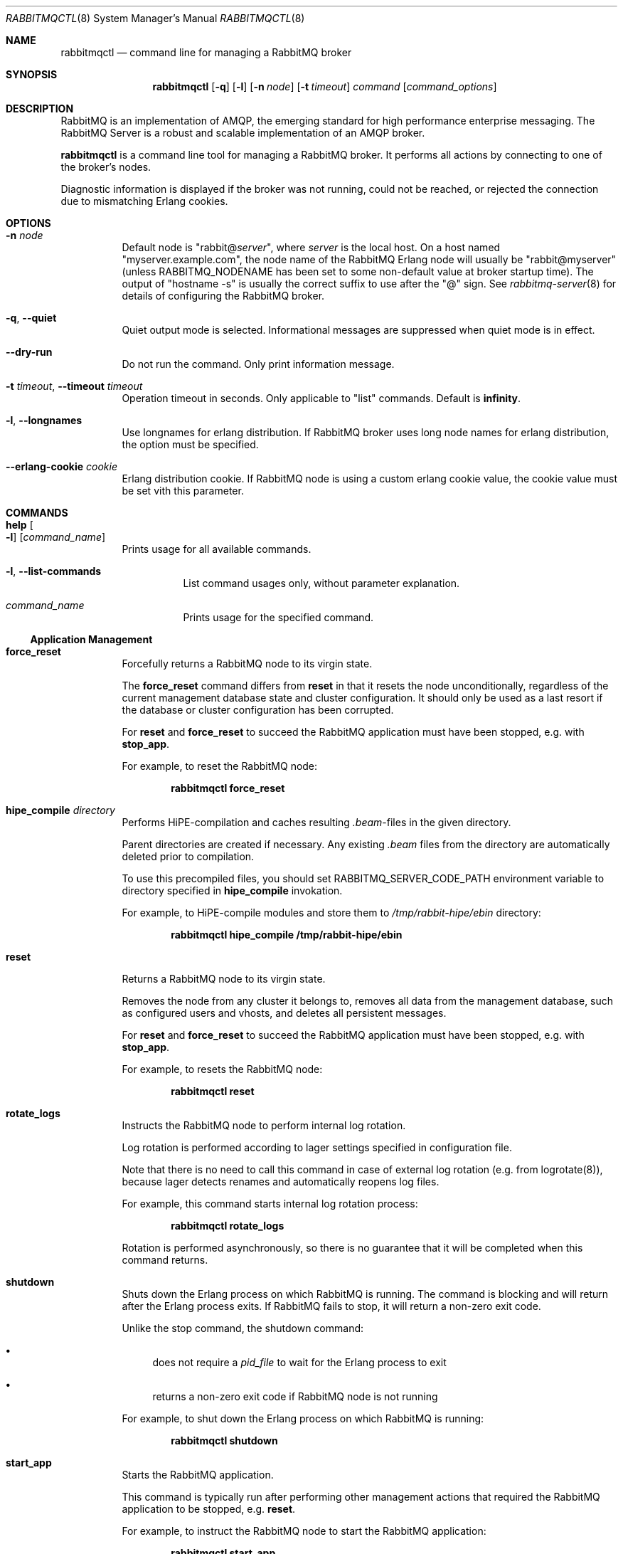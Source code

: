 .\" vim:ft=nroff:
.\" The contents of this file are subject to the Mozilla Public License
.\" Version 1.1 (the "License"); you may not use this file except in
.\" compliance with the License. You may obtain a copy of the License
.\" at http://www.mozilla.org/MPL/
.\"
.\" Software distributed under the License is distributed on an "AS IS"
.\" basis, WITHOUT WARRANTY OF ANY KIND, either express or implied. See
.\" the License for the specific language governing rights and
.\" limitations under the License.
.\"
.\" The Original Code is RabbitMQ.
.\"
.\" The Initial Developer of the Original Code is Pivotal Software, Inc.
.\" Copyright (c) 2007-2017 Pivotal Software, Inc.  All rights reserved.
.\"
.Dd April 25, 2017
.Dt RABBITMQCTL 8
.Os "RabbitMQ Server"
.Sh NAME
.Nm rabbitmqctl
.Nd command line for managing a RabbitMQ broker
.\" ------------------------------------------------------------------
.Sh SYNOPSIS
.\" ------------------------------------------------------------------
.Nm
.Op Fl q
.Op Fl l
.Op Fl n Ar node
.Op Fl t Ar timeout
.Ar command
.Op Ar command_options
.\" ------------------------------------------------------------------
.Sh DESCRIPTION
.\" ------------------------------------------------------------------
RabbitMQ is an implementation of AMQP, the emerging standard for high
performance enterprise messaging.
The RabbitMQ Server is a robust and scalable implementation of an AMQP
broker.
.Pp
.Nm
is a command line tool for managing a RabbitMQ broker.
It performs all actions by connecting to one of the broker's nodes.
.Pp
Diagnostic information is displayed if the broker was not running, could
not be reached, or rejected the connection due to mismatching Erlang
cookies.
.\" ------------------------------------------------------------------
.Sh OPTIONS
.\" ------------------------------------------------------------------
.Bl -tag -width Ds
.It Fl n Ar node
Default node is
.Qq Pf rabbit@ Ar server ,
where
.Ar server
is the local host.
On a host named
.Qq myserver.example.com ,
the node name of the RabbitMQ Erlang node will usually be
.Qq rabbit@myserver
(unless
.Ev RABBITMQ_NODENAME
has been set to some non-default value at broker startup time).
The output of
.Qq hostname -s
is usually the correct suffix to use after the
.Qq @
sign.
See
.Xr rabbitmq-server 8
for details of configuring the RabbitMQ broker.
.It Fl q , -quiet
Quiet output mode is selected.
Informational messages are suppressed when quiet mode is in effect.
.It Fl -dry-run
Do not run the command.
Only print information message.
.It Fl t Ar timeout , Fl -timeout Ar timeout
Operation timeout in seconds.
Only applicable to
.Qq list
commands.
Default is
.Cm infinity .
.It Fl l , Fl -longnames
Use longnames for erlang distribution.
If RabbitMQ broker uses long node names for erlang distribution, the
option must be specified.
.It Fl -erlang-cookie Ar cookie
Erlang distribution cookie.
If RabbitMQ node is using a custom erlang cookie value, the cookie value
must be set vith this parameter.
.El
.\" ------------------------------------------------------------------
.Sh COMMANDS
.\" ------------------------------------------------------------------
.Bl -tag -width Ds
.It Cm help Oo Fl l Oc Op Ar command_name
Prints usage for all available commands.
.Bl -tag -width Ds
.It Fl l , Fl -list-commands
List command usages only, without parameter explanation.
.It Ar command_name
Prints usage for the specified command.
.El
.El
.Ss Application Management
.Bl -tag -width Ds
.\" ------------------------------------
.It Cm force_reset
Forcefully returns a RabbitMQ node to its virgin state.
.Pp
The
.Cm force_reset
command differs from
.Cm reset
in that it resets the node unconditionally, regardless of the current
management database state and cluster configuration.
It should only be used as a last resort if the database or cluster
configuration has been corrupted.
.Pp
For
.Cm reset
and
.Cm force_reset
to succeed the RabbitMQ application must have been stopped, e.g. with
.Cm stop_app .
.Pp
For example, to reset the RabbitMQ node:
.sp
.Dl rabbitmqctl force_reset
.\" ------------------------------------
.It Cm hipe_compile Ar directory
Performs HiPE-compilation and caches resulting
.Pa .beam Ns -files in the given directory.
.Pp
Parent directories are created if necessary.
Any existing
.Pa .beam
files from the directory are automatically deleted prior to compilation.
.Pp
To use this precompiled files, you should set
.Ev RABBITMQ_SERVER_CODE_PATH
environment variable to directory specified in
.Cm hipe_compile
invokation.
.Pp
For example, to HiPE-compile modules and store them to
.Pa /tmp/rabbit-hipe/ebin
directory:
.sp
.Dl rabbitmqctl hipe_compile /tmp/rabbit-hipe/ebin
.\" ------------------------------------
.It Cm reset
Returns a RabbitMQ node to its virgin state.
.Pp
Removes the node from any cluster it belongs to, removes all data from
the management database, such as configured users and vhosts, and
deletes all persistent messages.
.Pp
For
.Cm reset
and
.Cm force_reset
to succeed the RabbitMQ application must have been stopped, e.g. with
.Cm stop_app .
.Pp
For example, to resets the RabbitMQ node:
.sp
.Dl rabbitmqctl reset
.\" ------------------------------------
.It Cm rotate_logs
Instructs the RabbitMQ node to perform internal log rotation.
.Pp
Log rotation is performed according to lager settings specified in
configuration file.
.Pp
Note that there is no need to call this command in case of external log
rotation (e.g. from logrotate(8)), because lager detects renames and
automatically reopens log files.
.Pp
For example, this command starts internal log rotation
process:
.sp
.Dl rabbitmqctl rotate_logs
.Pp
Rotation is performed asynchronously, so there is no guarantee that it
will be completed when this command returns.
.\" ------------------------------------
.It Cm shutdown
Shuts down the Erlang process on which RabbitMQ is running.
The command is blocking and will return after the Erlang process exits.
If RabbitMQ fails to stop, it will return a non-zero exit code.
.Pp
Unlike the stop command, the shutdown command:
.Bl -bullet
.It
does not require a
.Ar pid_file
to wait for the Erlang process to exit
.It
returns a non-zero exit code if RabbitMQ node is not running
.El
.Pp
For example, to shut down the Erlang process on which RabbitMQ is
running:
.sp
.Dl rabbitmqctl shutdown
.\" ------------------------------------
.It Cm start_app
Starts the RabbitMQ application.
.Pp
This command is typically run after performing other management actions
that required the RabbitMQ application to be stopped, e.g.\&
.Cm reset .
.Pp
For example, to instruct the RabbitMQ node to start the RabbitMQ
application:
.sp
.Dl rabbitmqctl start_app
.\" ------------------------------------
.It Cm stop Op Ar pid_file
Stops the Erlang node on which RabbitMQ is running.
To restart the node follow the instructions for
.Qq Running the Server
in the
.Lk http://www.rabbitmq.com/download.html installation guide .
.Pp
If a
.Ar pid_file
is specified, also waits for the process specified there to terminate.
See the description of the
.Cm wait
command for details on this file.
.Pp
For example, to instruct the RabbitMQ node to terminate:
.sp
.Dl rabbitmqctl stop
.\" ------------------------------------
.It Cm stop_app
Stops the RabbitMQ application, leaving the Erlang node running.
.Pp
This command is typically run prior to performing other management
actions that require the RabbitMQ application to be stopped, e.g.\&
.Cm reset .
.Pp
For example, to instruct the RabbitMQ node to stop the RabbitMQ
application:
.sp
.Dl rabbitmqctl stop_app
.\" ------------------------------------
.It Cm wait Ar pid_file , Cm wait Fl -pid Ar pid
Waits for the RabbitMQ application to start.
.Pp
This command will wait for the RabbitMQ application to start at the
node.
It will wait for the pid file to be created if
.Ar pidfile
is specified, then for a process with a pid specified in the pid file or
the
.Fl -pid
argument, and then for the RabbitMQ application to start in that process.
It will fail if the process terminates without starting the RabbitMQ
application.
.Pp
If the specified pidfile is not created or erlang node is not started within
.Fl -timeout
the command will fail.
Default timeout is 10 seconds.
.Pp
A suitable pid file is created by the
.Xr rabbitmq-server 8
script.
By default this is located in the Mnesia directory.
Modify the
.Ev RABBITMQ_PID_FILE
environment variable to change the location.
.Pp
For example, this command will return when the RabbitMQ node has started
up:
.sp
.Dl rabbitmqctl wait /var/run/rabbitmq/pid
.\" ------------------------------------
.El
.Ss Cluster Management
.Bl -tag -width Ds
.\" ------------------------------------
.It Cm join_cluster Ar clusternode Op Fl -ram
.Bl -tag -width Ds
.It Ar clusternode
Node to cluster with.
.It Fl -ram
If provided, the node will join the cluster as a RAM node.
.El
.Pp
Instructs the node to become a member of the cluster that the specified
node is in.
Before clustering, the node is reset, so be careful when using this
command.
For this command to succeed the RabbitMQ application must have been
stopped, e.g. with
.Cm stop_app .
.Pp
Cluster nodes can be of two types: disc or RAM.
Disc nodes replicate data in RAM and on disc, thus providing redundancy
in the event of node failure and recovery from global events such as
power failure across all nodes.
RAM nodes replicate data in RAM only (with the exception of queue
contents, which can reside on disc if the queue is persistent or too big
to fit in memory) and are mainly used for scalability.
RAM nodes are more performant only when managing resources (e.g.\&
adding/removing queues, exchanges, or bindings).
A cluster must always have at least one disc node, and usually should
have more than one.
.Pp
The node will be a disc node by default.
If you wish to create a RAM node, provide the
.Fl -ram
flag.
.Pp
After executing the
.Cm join_cluster
command, whenever the RabbitMQ application is started on the current
node it will attempt to connect to the nodes that were in the cluster
when the node went down.
.Pp
To leave a cluster,
.Cm reset
the node.
You can also remove nodes remotely with the
.Cm forget_cluster_node
command.
.Pp
For more details see the
.Lk http://www.rabbitmq.com/clustering.html Clustering guide .
.Pp
For example, this command instructs the RabbitMQ node to join the cluster that
.Qq hare@elena
is part of, as a ram node:
.sp
.Dl rabbitmqctl join_cluster hare@elena --ram
.\" ------------------------------------
.It Cm cluster_status
Displays all the nodes in the cluster grouped by node type, together
with the currently running nodes.
.Pp
For example, this command displays the nodes in the cluster:
.sp
.Dl rabbitmqctl cluster_status
.\" ------------------------------------
.It Cm change_cluster_node_type Ar type
Changes the type of the cluster node.
.Pp
The
.Ar type
must be one of the following:
.Bl -bullet -compact
.It
.Cm disc
.It
.Cm ram
.El
.Pp
The node must be stopped for this operation to succeed, and when turning
a node into a RAM node the node must not be the only disc node in the
cluster.
.Pp
For example, this command will turn a RAM node into a disc node:
.sp
.Dl rabbitmqctl change_cluster_node_type disc
.\" ------------------------------------
.It Cm forget_cluster_node Op Fl -offline
.Bl -tag -width Ds
.It Fl -offline
Enables node removal from an offline node.
This is only useful in the situation where all the nodes are offline and
the last node to go down cannot be brought online, thus preventing the
whole cluster from starting.
It should not be used in any other circumstances since it can lead to
inconsistencies.
.El
.Pp
Removes a cluster node remotely.
The node that is being removed must be offline, while the node we are
removing from must be online, except when using the
.Fl -offline
flag.
.Pp
When using the
.Fl -offline
flag ,
.Nm
will not attempt to connect to a node as normal; instead it will
temporarily become the node in order to make the change.
This is useful if the node cannot be started normally.
In this case the node will become the canonical source for cluster
metadata (e.g. which queues exist), even if it was not before.
Therefore you should use this command on the latest node to shut down if
at all possible.
.Pp
For example, this command will remove the node
.Qq rabbit@stringer
from the node
.Qq hare@mcnulty :
.sp
.Dl rabbitmqctl -n hare@mcnulty forget_cluster_node rabbit@stringer
.\" ------------------------------------
.It Cm rename_cluster_node Ar oldnode1 Ar newnode1 Op Ar oldnode2 Ar newnode2 ...
Supports renaming of cluster nodes in the local database.
.Pp
This subcommand causes
.Nm
to temporarily become the node in order to make the change.
The local cluster node must therefore be completely stopped; other nodes
can be online or offline.
.Pp
This subcommand takes an even number of arguments, in pairs representing
the old and new names for nodes.
You must specify the old and new names for this node and for any other
nodes that are stopped and being renamed at the same time.
.Pp
It is possible to stop all nodes and rename them all simultaneously (in
which case old and new names for all nodes must be given to every node)
or stop and rename nodes one at a time (in which case each node only
needs to be told how its own name is changing).
.Pp
For example, this command will rename the node
.Qq rabbit@misshelpful
to the node
.Qq rabbit@cordelia
.sp
.Dl rabbitmqctl rename_cluster_node rabbit@misshelpful rabbit@cordelia
.\" ------------------------------------
.It Cm update_cluster_nodes Ar clusternode
.Bl -tag -width Ds
.It Ar clusternode
The node to consult for up-to-date information.
.El
.Pp
Instructs an already clustered node to contact
.Ar clusternode
to cluster when waking up.
This is different from
.Cm join_cluster
since it does not join any cluster - it checks that the node is already
in a cluster with
.Ar clusternode .
.Pp
The need for this command is motivated by the fact that clusters can
change while a node is offline.
Consider the situation in which node
.Va A
and
.Va B
are clustered.
.Va A
goes down,
.Va C
clusters with
.Va B ,
and then
.Va B
leaves the cluster.
When
.Va A
wakes up, it'll try to contact
.Va B ,
but this will fail since
.Va B
is not in the cluster anymore.
The following command will solve this situation:
.sp
.Dl update_cluster_nodes -n Va A Va C
.\" ------------------------------------
.It Cm force_boot
Ensures that the node will start next time, even if it was not the last
to shut down.
.Pp
Normally when you shut down a RabbitMQ cluster altogether, the first
node you restart should be the last one to go down, since it may have
seen things happen that other nodes did not.
But sometimes that's not possible: for instance if the entire cluster
loses power then all nodes may think they were not the last to shut
down.
.Pp
In such a case you can invoke
.Cm force_boot
while the node is down.
This will tell the node to unconditionally start next time you ask it
to.
If any changes happened to the cluster after this node shut down, they
will be lost.
.Pp
If the last node to go down is permanently lost then you should use
.Cm forget_cluster_node Fl -offline
in preference to this command, as it will ensure that mirrored queues
which were mastered on the lost node get promoted.
.Pp
For example, this will force the node not to wait for other nodes next
time it is started:
.sp
.Dl rabbitmqctl force_boot
.\" ------------------------------------
.It Cm sync_queue Oo Fl p Ar vhost Oc Ar queue
.Bl -tag -width Ds
.It Ar queue
The name of the queue to synchronise.
.El
.Pp
Instructs a mirrored queue with unsynchronised slaves to synchronise
itself.
The queue will block while synchronisation takes place (all publishers
to and consumers from the queue will block).
The queue must be mirrored for this command to succeed.
.Pp
Note that unsynchronised queues from which messages are being drained
will become synchronised eventually.
This command is primarily useful for queues which are not being drained.
.\" ------------------------------------
.It Cm cancel_sync_queue Oo Fl p Ar vhost Oc Ar queue
.Bl -tag -width Ds
.It Ar queue
The name of the queue to cancel synchronisation for.
.El
.Pp
Instructs a synchronising mirrored queue to stop synchronising itself.
.\" ------------------------------------
.It Cm purge_queue Oo Fl p Ar vhost Oc Ar queue
.Bl -tag -width Ds
.It Ar queue
The name of the queue to purge.
.El
.Pp
Purges a queue (removes all messages in it).
.\" ------------------------------------
.It Cm set_cluster_name Ar name
Sets the cluster name to
.Ar name .
The cluster name is announced to clients on connection, and used by the
federation and shovel plugins to record where a message has been.
The cluster name is by default derived from the hostname of the first
node in the cluster, but can be changed.
.Pp
For example, this sets the cluster name to
.Qq london :
.sp
.Dl rabbitmqctl set_cluster_name london
.El
.Ss User Management
Note that
.Nm
manages the RabbitMQ internal user database.
Users from any alternative authentication backend will not be visible to
.Nm .
.Bl -tag -width Ds
.\" ------------------------------------
.It Cm add_user Ar username Ar password
.Bl -tag -width Ds
.It Ar username
The name of the user to create.
.It Ar password
The password the created user will use to log in to the broker.
.El
.Pp
For example, this command instructs the RabbitMQ broker to create a (non-administrative) user named
.Qq tonyg
with (initial) password
.Qq changeit :
.sp
.Dl rabbitmqctl add_user tonyg changeit
.\" ------------------------------------
.It Cm delete_user Ar username
.Bl -tag -width Ds
.It Ar username
The name of the user to delete.
.El
.Pp
For example, this command instructs the RabbitMQ broker to delete the user named
.Qq tonyg :
.sp
.Dl rabbitmqctl delete_user tonyg
.\" ------------------------------------
.It Cm change_password Ar username Ar newpassword
.Bl -tag -width Ds
.It Ar username
The name of the user whose password is to be changed.
.It Ar newpassword
The new password for the user.
.El
.Pp
For example, this command instructs the RabbitMQ broker to change the
password for the user named
.Qq tonyg
to
.Qq newpass :
.sp
.Dl rabbitmqctl change_password tonyg newpass
.\" ------------------------------------
.It Cm clear_password Ar username
.Bl -tag -width Ds
.It Ar username
The name of the user whose password is to be cleared.
.El
.Pp
For example, this command instructs the RabbitMQ broker to clear the
password for the user named
.Qq tonyg :
.sp
.Dl rabbitmqctl clear_password tonyg
.Pp
This user now cannot log in with a password (but may be able to through
e.g. SASL EXTERNAL if configured).
.\" ------------------------------------
.It Cm authenticate_user Ar username Ar password
.Bl -tag -width Ds
.It Ar username
The name of the user.
.It Ar password
The password of the user.
.El
.Pp
For example, this command instructs the RabbitMQ broker to authenticate the user named
.Qq tonyg
with password
.Qq verifyit :
.sp
.Dl rabbitmqctl authenticate_user tonyg verifyit
.\" ------------------------------------
.It Cm set_user_tags Ar username Op Ar tag ...
.Bl -tag -width Ds
.It Ar username
The name of the user whose tags are to be set.
.It Ar tag
Zero, one or more tags to set.
Any existing tags will be removed.
.El
.Pp
For example, this command instructs the RabbitMQ broker to ensure the user named
.Qq tonyg
is an administrator:
.sp
.Dl rabbitmqctl set_user_tags tonyg administrator
.Pp
This has no effect when the user logs in via AMQP, but can be used to
permit the user to manage users, virtual hosts and permissions when
the user logs in via some other means (for example with the management
plugin).
.Pp
This command instructs the RabbitMQ broker to remove any tags from the user named
.Qq tonyg :
.sp
.Dl rabbitmqctl set_user_tags tonyg
.\" ------------------------------------
.It Cm list_users
Lists users.
Each result row will contain the user name followed by a list of the
tags set for that user.
.Pp
For example, this command instructs the RabbitMQ broker to list all users:
.sp
.Dl rabbitmqctl list_users
.El
.Ss Access Control
Note that
.Nm
manages the RabbitMQ internal user database.
Permissions for users from any alternative authorisation backend will
not be visible to
.Nm .
.Bl -tag -width Ds
.\" ------------------------------------
.It Cm add_vhost Ar vhost
.Bl -tag -width Ds
.It Ar vhost
The name of the virtual host entry to create.
.El
.Pp
Creates a virtual host.
.Pp
For example, this command instructs the RabbitMQ broker to create a new
virtual host called
.Qq test :
.Pp
.Dl rabbitmqctl add_vhost test
.\" ------------------------------------
.It Cm delete_vhost Ar vhost
.Bl -tag -width Ds
.It Ar vhost
The name of the virtual host entry to delete.
.El
.Pp
Deletes a virtual host.
.Pp
Deleting a virtual host deletes all its exchanges, queues, bindings,
user permissions, parameters and policies.
.Pp
For example, this command instructs the RabbitMQ broker to delete the
virtual host called
.Qq test :
.sp
.Dl rabbitmqctl delete_vhost test
.\" ------------------------------------
.It Cm list_vhosts Op Ar vhostinfoitem ...
Lists virtual hosts.
.Pp
The
.Ar vhostinfoitem
parameter is used to indicate which virtual host information items to
include in the results.
The column order in the results will match the order of the parameters.
.Ar vhostinfoitem
can take any value from the list that follows:
.Bl -tag -width Ds
.It Cm name
The name of the virtual host with non-ASCII characters escaped as in C.
.It Cm tracing
Whether tracing is enabled for this virtual host.
.El
.Pp
If no
.Ar vhostinfoitem
are specified then the vhost name is displayed.
.Pp
For example, this command instructs the RabbitMQ broker to list all
virtual hosts:
.sp
.Dl rabbitmqctl list_vhosts name tracing
.\" ------------------------------------
.It Cm set_permissions Oo Fl p Ar vhost Oc Ar user Ar conf Ar write Ar read
.Bl -tag -width Ds
.It Ar vhost
The name of the virtual host to which to grant the user access,
defaulting to
.Qq / .
.It Ar user
The name of the user to grant access to the specified virtual host.
.It Ar conf
A regular expression matching resource names for which the user is
granted configure permissions.
.It Ar write
A regular expression matching resource names for which the user is
granted write permissions.
.It Ar read
A regular expression matching resource names for which the user is
granted read permissions.
.El
.Pp
Sets user permissions.
.Pp
For example, this command instructs the RabbitMQ broker to grant the
user named
.Qq tonyg
access to the virtual host called
.Qq /myvhost ,
with configure permissions on all resources whose names starts with
.Qq tonyg- ,
and write and read permissions on all resources:
.sp
.Dl rabbitmqctl set_permissions -p /myvhost tonyg Qo ^tonyg-.* Qc Qo .* Qc Qq .*
.\" ------------------------------------
.It Cm clear_permissions Oo Fl p Ar vhost Oc Ar username
.Bl -tag -width Ds
.It Ar vhost
The name of the virtual host to which to deny the user access,
defaulting to
.Qq / .
.It Ar username
The name of the user to deny access to the specified virtual host.
.El
.Pp
Sets user permissions.
.Pp
For example, this command instructs the RabbitMQ broker to deny the user
named
.Qq tonyg
access to the virtual host called
.Qq /myvhost :
.sp
.Dl rabbitmqctl clear_permissions -p /myvhost tonyg
.\" ------------------------------------
.It Cm list_permissions Op Fl p Ar vhost
.Bl -tag -width Ds
.It Ar vhost
The name of the virtual host for which to list the users that have been
granted access to it, and their permissions.
Defaults to
.Qq / .
.El
.Pp
Lists permissions in a virtual host.
.Pp
For example, this command instructs the RabbitMQ broker to list all the
users which have been granted access to the virtual host called
.Qq /myvhost ,
and the permissions they have for operations on resources in that
virtual host.
Note that an empty string means no permissions granted:
.sp
.Dl rabbitmqctl list_permissions -p /myvhost
.\" ------------------------------------
.It Cm list_user_permissions Ar username
.Bl -tag -width Ds
.It Ar username
The name of the user for which to list the permissions.
.El
.Pp
Lists user permissions.
.Pp
For example, this command instructs the RabbitMQ broker to list all the
virtual hosts to which the user named
.Qq tonyg
has been granted access, and the permissions the user has for operations
on resources in these virtual hosts:
.sp
.Dl rabbitmqctl list_user_permissions tonyg
.\" ------------------------------------
.It Cm set_topic_permissions Oo Fl p Ar vhost Oc Ar user Ar exchange Ar write Ar read
.Bl -tag -width Ds
.It Ar vhost
The name of the virtual host to which to grant the user access,
defaulting to
.Qq / .
.It Ar user
The name of the user the permissions apply to in the target virtual host.
.It Ar exchange
The name of the topic exchange the authorisation check will be applied to.
.It Ar write
A regular expression matching the routing key of the published message.
.It Ar read
A regular expression matching the routing key of the consumed message.
.El
.Pp
Sets user topic permissions.
.Pp
For example, this command instructs the RabbitMQ broker to let the
user named
.Qq tonyg
publish and consume messages going through the
.Qq amp.topic
exchange of the
.Qq /myvhost
virtual host with a routing key starting with
.Qq tonyg- :
.sp
.Dl rabbitmqctl set_topic_permissions -p /myvhost tonyg amq.topic Qo ^tonyg-.* Qc Qo ^tonyg-.* Qc
.Pp
Topic permissions support variable expansion for the following variables:
username, vhost, and client_id. Note that client_id is expanded only when using MQTT.
The previous example could be made more generic by using
.Qq ^{username}-.* :
.sp
.Dl rabbitmqctl set_topic_permissions -p /myvhost tonyg amq.topic Qo ^{username}-.* Qc Qo ^{username}-.* Qc
.\" ------------------------------------
.It Cm clear_topic_permissions Oo Fl p Ar vhost Oc Ar username Oo Ar exchange Oc
.Bl -tag -width Ds
.It Ar vhost
The name of the virtual host to which to clear the topic permissions,
defaulting to
.Qq / .
.It Ar username
The name of the user to clear topic permissions to the specified virtual host.
.It Ar exchange
The name of the topic exchange to clear topic permissions, defaulting to all the
topic exchanges the given user has topic permissions for.
.El
.Pp
Clear user topic permissions.
.Pp
For example, this command instructs the RabbitMQ broker to remove topic permissions for user
named
.Qq tonyg
for the topic exchange
.Qq amq.topic
in the virtual host called
.Qq /myvhost :
.sp
.Dl rabbitmqctl clear_topic_permissions -p /myvhost tonyg amq.topic
.\" ------------------------------------
.It Cm list_topic_permissions Op Fl p Ar vhost
.Bl -tag -width Ds
.It Ar vhost
The name of the virtual host for which to list the users topic permissions.
Defaults to
.Qq / .
.El
.Pp
Lists topic permissions in a virtual host.
.Pp
For example, this command instructs the RabbitMQ broker to list all the
users which have been granted topic permissions in the virtual host called
.Qq /myvhost:
.sp
.Dl rabbitmqctl list_topic_permissions -p /myvhost
.\" ------------------------------------
.It Cm list_user_topic_permissions Ar username
.Bl -tag -width Ds
.It Ar username
The name of the user for which to list the topic permissions.
.El
.Pp
Lists user topic permissions.
.Pp
For example, this command instructs the RabbitMQ broker to list all the
virtual hosts to which the user named
.Qq tonyg
has been granted access, and the topic permissions the user has in these virtual hosts:
.sp
.Dl rabbitmqctl list_topic_user_permissions tonyg
.El
.Ss Parameter Management
Certain features of RabbitMQ (such as the federation plugin) are
controlled by dynamic, cluster-wide
.Em parameters.
There are 2 kinds of parameters: parameters scoped to a virtual host and
global parameters.
Each vhost-scoped parameter consists of a component name, a name and a
value.
The component name and name are strings, and the value is an Erlang term.
A global parameter consists of a name and value.
The name is a string and the value is an Erlang term.
Parameters can be set, cleared and listed.
In general you should refer to the documentation for the feature in
question to see how to set parameters.
.Bl -tag -width Ds
.\" ------------------------------------
.It Cm set_parameter Oo Fl p Ar vhost Oc Ar component_name Ar name Ar value
Sets a parameter.
.Bl -tag -width Ds
.It Ar component_name
The name of the component for which the parameter is being set.
.It Ar name
The name of the parameter being set.
.It Ar value
The value for the parameter, as a JSON term.
In most shells you are very likely to need to quote this.
.El
.Pp
For example, this command sets the parameter
.Qq local_username
for the
.Qq federation
component in the default virtual host to the JSON term
.Qq guest :
.sp
.Dl rabbitmqctl set_parameter federation local_username Qq guest
.\" ------------------------------------
.It Cm clear_parameter Oo Fl p Ar vhost Oc Ar component_name Ar key
Clears a parameter.
.Bl -tag -width Ds
.It Ar component_name
The name of the component for which the parameter is being cleared.
.It Ar name
The name of the parameter being cleared.
.El
.Pp
For example, this command clears the parameter
.Qq local_username
for the
.Qq federation
component in the default virtual host:
.sp
.Dl rabbitmqctl clear_parameter federation local_username
.\" ------------------------------------
.It Cm list_parameters Op Fl p Ar vhost
Lists all parameters for a virtual host.
.Pp
For example, this command lists all parameters in the default virtual
host:
.sp
.Dl rabbitmqctl list_parameters
.\" ------------------------------------
.It Cm set_global_parameter Ar name Ar value
Sets a global runtime parameter.
This is similar to
.Cm set_parameter
but the key-value pair isn't tied to a virtual host.
.Bl -tag -width Ds
.It Ar name
The name of the global runtime parameter being set.
.It Ar value
The value for the global runtime parameter, as a JSON term.
In most shells you are very likely to need to quote this.
.El
.Pp
For example, this command sets the global runtime parameter
.Qq mqtt_default_vhosts
to the JSON term {"O=client,CN=guest":"/"}:
.sp
.Dl rabbitmqctl set_global_parameter mqtt_default_vhosts '{"O=client,CN=guest":"/"}'
.\" ------------------------------------
.It Cm clear_global_parameter Ar name
Clears a global runtime parameter.
This is similar to
.Cm clear_parameter
but the key-value pair isn't tied to a virtual host.
.Bl -tag -width Ds
.It Ar name
The name of the global runtime parameter being cleared.
.El
.Pp
For example, this command clears the global runtime parameter
.Qq mqtt_default_vhosts :
.sp
.Dl rabbitmqctl clear_global_parameter mqtt_default_vhosts
.\" ------------------------------------
.It Cm list_global_parameters
Lists all global runtime parameters.
This is similar to
.Cm list_parameters
but the global runtime parameters are not tied to any virtual host.
.Pp
For example, this command lists all global parameters:
.sp
.Dl rabbitmqctl list_global_parameters
.El
.Ss Policy Management
Policies are used to control and modify the behaviour of queues and
exchanges on a cluster-wide basis.
Policies apply within a given vhost, and consist of a name, pattern,
definition and an optional priority.
Policies can be set, cleared and listed.
.Bl -tag -width Ds
.\" ------------------------------------
.It Cm set_policy Oo Fl p Ar vhost Oc Oo Fl -priority Ar priority Oc Oo Fl -apply-to Ar apply-to Oc Ar name Ar pattern Ar definition
Sets a policy.
.Bl -tag -width Ds
.It Ar name
The name of the policy.
.It Ar pattern
The regular expression, which when matches on a given resources causes
the policy to apply.
.It Ar definition
The definition of the policy, as a JSON term.
In most shells you are very likely to need to quote this.
.It Ar priority
The priority of the policy as an integer.
Higher numbers indicate greater precedence.
The default is 0.
.It Ar apply-to
Which types of object this policy should apply to.
Possible values are:
.Bl -bullet -compact
.It
.Cm queues
.It
.Cm exchanges
.It
.Cm all
.El
The default is
.Cm all ..
.El
.Pp
For example, this command sets the policy
.Qq federate-me
in the default virtual host so that built-in exchanges are federated:
.sp
.Dl rabbitmqctl set_policy federate-me "^amq." '{"federation-upstream-set":"all"}'
.\" ------------------------------------
.It Cm clear_policy Oo Fl p Ar vhost Oc Ar name
Clears a policy.
.Bl -tag -width Ds
.It Ar name
The name of the policy being cleared.
.El
.Pp
For example, this command clears the
.Qq federate-me
policy in the default virtual host:
.sp
.Dl rabbitmqctl clear_policy federate-me
.\" ------------------------------------
.It Cm list_policies Op Fl p Ar vhost
Lists all policies for a virtual host.
.Pp
For example, this command lists all policies in the default virtual
host:
.sp
.Dl rabbitmqctl list_policies
.\" ------------------------------------
.It Cm set_operator_policy Oo Fl p Ar vhost Oc Oo Fl -priority Ar priority Oc Oo Fl -apply-to Ar apply-to Oc Ar name Ar pattern Ar definition
Sets an operator policy that overrides a subset of arguments in user
policies.
Arguments are identical to those of
.Cm set_policy .
.Pp
Supported arguments are:
.Bl -bullet -compact
.It
expires
.It
message-ttl
.It
max-length
.It
max-length-bytes
.El
.\" ------------------------------------
.It Cm clear_operator_policy Oo Fl p Ar vhost Oc Ar name
Clears an operator policy.
Arguments are identical to those of
.Cm clear_policy .
.\" ------------------------------------
.It Cm list_operator_policies Op Fl p Ar vhost
Lists operator policy overrides for a virtual host.
Arguments are identical to those of
.Cm list_policies .
.El
.Ss Virtual Host Limits
It is possible to enforce certain limits on virtual hosts.
.Bl -tag -width Ds
.\" ------------------------------------
.It Cm set_vhost_limits Oo Fl p Ar vhost Oc Ar definition
Sets virtual host limits.
.Bl -tag -width Ds
.It Ar definition
The definition of the limits, as a JSON term.
In most shells you are very likely to need to quote this.
.Pp
Recognised limits are:
.Bl -bullet -compact
.It
max-connections
.It
max-queues
.El
.Pp
Use a negative value to specify "no limit".
.El
.Pp
For example, this command limits the max number of concurrent
connections in vhost
.Qq qa_env
to 64:
.sp
.Dl rabbitmqctl set_vhost_limits -p qa_env '{"max-connections": 64}'
.Pp
This command limits the max number of queues in vhost
.Qq qa_env
to 256:
.sp
.Dl rabbitmqctl set_vhost_limits -p qa_env '{"max-queues": 256}'
.Pp
This command clears the max number of connections limit in vhost
.Qq qa_env :
.sp
.Dl rabbitmqctl set_vhost_limits -p qa_env '{"max\-connections": \-1}'
.Pp
This command disables client connections in vhost
.Qq qa_env :
.sp
.Dl rabbitmqctl set_vhost_limits -p qa_env '{"max-connections": 0}'
.\" ------------------------------------
.It Cm clear_vhost_limits Op Fl p Ar vhost
Clears virtual host limits.
.Pp
For example, this command clears vhost limits in vhost
.Qq qa_env :
.sp
.Dl rabbitmqctl clear_vhost_limits -p qa_env
.\" ------------------------------------
.It Cm list_vhost_limits Oo Fl p Ar vhost Oc Op Fl -global
Displays configured virtual host limits.
.Bl -tag -width Ds
.It Fl -global
Show limits for all vhosts.
Suppresses the
.Fl p
parameter.
.El
.El
.Ss Server Status
The server status queries interrogate the server and return a list of
results with tab-delimited columns.
Some queries (
.Cm list_queues ,
.Cm list_exchanges ,
.Cm list_bindings
and
.Cm list_consumers )
accept an optional
.Ar vhost
parameter.
This parameter, if present, must be specified immediately after the
query.
.Pp
The
.Cm list_queues ,
.Cm list_exchanges
and
.Cm list_bindings
commands accept an optional virtual host parameter for which to display
results.
The default value is
.Qq / .
.Bl -tag -width Ds
.\" ------------------------------------
.It Cm list_queues Oo Fl p Ar vhost Oc Oo Fl -offline | Fl -online | Fl -local Oc Op Ar queueinfoitem ...
Returns queue details.
Queue details of the
.Qq /
virtual host are returned if the
.Fl p
flag is absent.
The
.Fl p
flag can be used to override this default.
.Pp
Displayed queues can be filtered by their status or location using one
of the following mutually exclusive options:
.Bl -tag -width Ds
.It Fl -offline
List only those durable queues that are not currently available (more
specifically, their master node isn't).
.It Fl -online
List queues that are currently available (their master node is).
.It Fl -local
List only those queues whose master process is located on the current
node.
.El
.Pp
The
.Ar queueinfoitem
parameter is used to indicate which queue information items to include
in the results.
The column order in the results will match the order of the parameters.
.Ar queueinfoitem
can take any value from the list that follows:
.Bl -tag -width Ds
.It Cm name
The name of the queue with non\-ASCII characters escaped as in C.
.It Cm durable
Whether or not the queue survives server restarts.
.It Cm auto_delete
Whether the queue will be deleted automatically when no longer used.
.It Cm arguments
Queue arguments.
.It Cm policy
Policy name applying to the queue.
.It Cm pid
Id of the Erlang process associated with the queue.
.It Cm owner_pid
Id of the Erlang process representing the connection which is the
exclusive owner of the queue.
Empty if the queue is non-exclusive.
.It Cm exclusive
True if queue is exclusive (i.e. has owner_pid), false otherwise.
.It Cm exclusive_consumer_pid
Id of the Erlang process representing the channel of the exclusive
consumer subscribed to this queue.
Empty if there is no exclusive consumer.
.It Cm exclusive_consumer_tag
Consumer tag of the exclusive consumer subscribed to this queue.
Empty if there is no exclusive consumer.
.It Cm messages_ready
Number of messages ready to be delivered to clients.
.It Cm messages_unacknowledged
Number of messages delivered to clients but not yet acknowledged.
.It Cm messages
Sum of ready and unacknowledged messages (queue depth).
.It Cm messages_ready_ram
Number of messages from messages_ready which are resident in ram.
.It Cm messages_unacknowledged_ram
Number of messages from messages_unacknowledged which are resident in
ram.
.It Cm messages_ram
Total number of messages which are resident in ram.
.It Cm messages_persistent
Total number of persistent messages in the queue (will always be 0 for
transient queues).
.It Cm message_bytes
Sum of the size of all message bodies in the queue.
This does not include the message properties (including headers) or any
overhead.
.It Cm message_bytes_ready
Like
.Cm message_bytes
but counting only those messages ready to be delivered to clients.
.It Cm message_bytes_unacknowledged
Like
.Cm message_bytes
but counting only those messages delivered to clients but not yet
acknowledged.
.It Cm message_bytes_ram
Like
.Cm message_bytes
but counting only those messages which are in RAM.
.It Cm message_bytes_persistent
Like
.Cm message_bytes
but counting only those messages which are persistent.
.It Cm head_message_timestamp
The timestamp property of the first message in the queue, if present.
Timestamps of messages only appear when they are in the paged-in state.
.It Cm disk_reads
Total number of times messages have been read from disk by this queue
since it started.
.It Cm disk_writes
Total number of times messages have been written to disk by this queue
since it started.
.It Cm consumers
Number of consumers.
.It Cm consumer_utilisation
Fraction of the time (between 0.0 and 1.0) that the queue is able to
immediately deliver messages to consumers.
This can be less than 1.0 if consumers are limited by network congestion
or prefetch count.
.It Cm memory
Bytes of memory consumed by the Erlang process associated with the
queue, including stack, heap and internal structures.
.It Cm slave_pids
If the queue is mirrored, this gives the IDs of the current slaves.
.It Cm synchronised_slave_pids
If the queue is mirrored, this gives the IDs of the current slaves which
are synchronised with the master - i.e. those which could take over from
the master without message loss.
.It Cm state
The state of the queue.
Normally
.Qq running ,
but may be
.Qq Bro syncing, Ar message_count Brc
if the queue is synchronising.
.Pp
Queues which are located on cluster nodes that are currently down will
be shown with a status of
.Qq down
(and most other
.Ar queueinfoitem
will be unavailable).
.El
.Pp
If no
.Ar queueinfoitem
are specified then queue name and depth are displayed.
.Pp
For example, this command displays the depth and number of consumers for
each queue of the virtual host named
.Qq /myvhost
.sp
.Dl rabbitmqctl list_queues -p /myvhost messages consumers
.\" ------------------------------------
.It Cm list_exchanges Oo Fl p Ar vhost Oc Op Ar exchangeinfoitem ...
Returns exchange details.
Exchange details of the
.Qq /
virtual host are returned if the
.Fl p
flag is absent.
The
.Fl p
flag can be used to override this default.
.Pp
The
.Ar exchangeinfoitem
parameter is used to indicate which exchange information items to
include in the results.
The column order in the results will match the order of the parameters.
.Ar exchangeinfoitem
can take any value from the list that follows:
.Bl -tag -width Ds
.It Cm name
The name of the exchange with non-ASCII characters escaped as in C.
.It Cm type
The exchange type, such as:
.Bl -bullet -compact
.It
direct
.It
topic
.It
headers
.It
fanout
.El
.It Cm durable
Whether or not the exchange survives server restarts.
.It Cm auto_delete
Whether the exchange will be deleted automatically when no longer used.
.It Cm internal
Whether the exchange is internal, i.e. cannot be directly published to
by a client.
.It Cm arguments
Exchange arguments.
.It Cm policy
Policy name for applying to the exchange.
.El
.Pp
If no
.Ar exchangeinfoitem
are specified then exchange name and type are displayed.
.Pp
For example, this command displays the name and type for each exchange
of the virtual host named
.Qq /myvhost :
.sp
.Dl rabbitmqctl list_exchanges -p /myvhost name type
.\" ------------------------------------
.It Cm list_bindings Oo Fl p Ar vhost Oc Op Ar bindinginfoitem ...
Returns binding details.
By default the bindings for the
.Qq /
virtual host are returned.
The
.Fl p
flag can be used to override this default.
.Pp
The
.Ar bindinginfoitem
parameter is used to indicate which binding information items to include
in the results.
The column order in the results will match the order of the parameters.
.Ar bindinginfoitem
can take any value from the list that follows:
.Bl -tag -width Ds
.It Cm source_name
The name of the source of messages to which the binding is attached.
With non-ASCII characters escaped as in C.
.It Cm source_kind
The kind of the source of messages to which the binding is attached.
Currently always exchange.
With non-ASCII characters escaped as in C.
.It Cm destination_name
The name of the destination of messages to which the binding is
attached.
With non-ASCII characters escaped as in C.
.It Cm destination_kind
The kind of the destination of messages to which the binding is
attached.
With non-ASCII characters escaped as in C.
.It Cm routing_key
The binding's routing key, with non-ASCII characters escaped as in C.
.It Cm arguments
The binding's arguments.
.El
.Pp
If no
.Ar bindinginfoitem
are specified then all above items are displayed.
.Pp
For example, this command displays the exchange name and queue name of
the bindings in the virtual host named
.Qq /myvhost
.sp
.Dl rabbitmqctl list_bindings -p /myvhost exchange_name queue_name
.\" ------------------------------------
.It Cm list_connections Op Ar connectioninfoitem ...
Returns TCP/IP connection statistics.
.Pp
The
.Ar connectioninfoitem
parameter is used to indicate which connection information items to
include in the results.
The column order in the results will match the order of the parameters.
.Ar connectioninfoitem
can take any value from the list that follows:
.Bl -tag -width Ds
.It Cm pid
Id of the Erlang process associated with the connection.
.It Cm name
Readable name for the connection.
.It Cm port
Server port.
.It Cm host
Server hostname obtained via reverse DNS, or its IP address if reverse
DNS failed or was disabled.
.It Cm peer_port
Peer port.
.It Cm peer_host
Peer hostname obtained via reverse DNS, or its IP address if reverse DNS
failed or was not enabled.
.It Cm ssl
Boolean indicating whether the connection is secured with SSL.
.It Cm ssl_protocol
SSL protocol (e.g.\&
.Qq tlsv1 ) .
.It Cm ssl_key_exchange
SSL key exchange algorithm (e.g.\&
.Qq rsa ) .
.It Cm ssl_cipher
SSL cipher algorithm (e.g.\&
.Qq aes_256_cbc ) .
.It Cm ssl_hash
SSL hash function (e.g.\&
.Qq sha ) .
.It Cm peer_cert_subject
The subject of the peer's SSL certificate, in RFC4514 form.
.It Cm peer_cert_issuer
The issuer of the peer's SSL certificate, in RFC4514 form.
.It Cm peer_cert_validity
The period for which the peer's SSL certificate is valid.
.It Cm state
Connection state; one of:
.Bl -bullet -compact
.It
starting
.It
tuning
.It
opening
.It
running
.It
flow
.It
blocking
.It
blocked
.It
closing
.It
closed
.El
.It Cm channels
Number of channels using the connection.
.It Cm protocol
Version of the AMQP protocol in use; currently one of:
.Bl -bullet -compact
.It
{0,9,1}
.It
{0,8,0}
.El
.Pp
Note that if a client requests an AMQP 0-9 connection, we treat it as
AMQP 0-9-1.
.It Cm auth_mechanism
SASL authentication mechanism used, such as
.Qq PLAIN .
.It Cm user
Username associated with the connection.
.It Cm vhost
Virtual host name with non-ASCII characters escaped as in C.
.It Cm timeout
Connection timeout / negotiated heartbeat interval, in seconds.
.It Cm frame_max
Maximum frame size (bytes).
.It Cm channel_max
Maximum number of channels on this connection.
.It Cm client_properties
Informational properties transmitted by the client during connection
establishment.
.It Cm recv_oct
Octets received.
.It Cm recv_cnt
Packets received.
.It Cm send_oct
Octets send.
.It Cm send_cnt
Packets sent.
.It Cm send_pend
Send queue size.
.It Cm connected_at
Date and time this connection was established, as timestamp.
.El
.Pp
If no
.Ar connectioninfoitem
are specified then user, peer host, peer port, time since flow control
and memory block state are displayed.
.Pp
For example, this command displays the send queue size and server port
for each connection:
.sp
.Dl rabbitmqctl list_connections send_pend port
.\" ------------------------------------
.It Cm list_channels Op Ar channelinfoitem ...
Returns information on all current channels, the logical containers
executing most AMQP commands.
This includes channels that are part of ordinary AMQP connections, and
channels created by various plug-ins and other extensions.
.Pp
The
.Ar channelinfoitem
parameter is used to indicate which channel information items to include
in the results.
The column order in the results will match the order of the parameters.
.Ar channelinfoitem
can take any value from the list that follows:
.Bl -tag -width Ds
.It Cm pid
Id of the Erlang process associated with the connection.
.It Cm connection
Id of the Erlang process associated with the connection to which the
channel belongs.
.It Cm name
Readable name for the channel.
.It Cm number
The number of the channel, which uniquely identifies it within a
connection.
.It Cm user
Username associated with the channel.
.It Cm vhost
Virtual host in which the channel operates.
.It Cm transactional
True if the channel is in transactional mode, false otherwise.
.It Cm confirm
True if the channel is in confirm mode, false otherwise.
.It Cm consumer_count
Number of logical AMQP consumers retrieving messages via the channel.
.It Cm messages_unacknowledged
Number of messages delivered via this channel but not yet acknowledged.
.It Cm messages_uncommitted
Number of messages received in an as yet uncommitted transaction.
.It Cm acks_uncommitted
Number of acknowledgements received in an as yet uncommitted transaction.
.It Cm messages_unconfirmed
Number of published messages not yet confirmed.
On channels not in confirm mode, this remains 0.
.It Cm prefetch_count
QoS prefetch limit for new consumers, 0 if unlimited.
.It Cm global_prefetch_count
QoS prefetch limit for the entire channel, 0 if unlimited.
.El
.Pp
If no
.Ar channelinfoitem
are specified then pid, user, consumer_count, and
messages_unacknowledged are assumed.
.Pp
For example, this command displays the connection process and count of
unacknowledged messages for each channel:
.sp
.Dl rabbitmqctl list_channels connection messages_unacknowledged
.\" ------------------------------------
.It Cm list_consumers Op Fl p Ar vhost
Lists consumers, i.e. subscriptions to a queue\'s message stream.
Each line printed shows, separated by tab characters, the name of
the queue subscribed to, the id of the channel process via which the
subscription was created and is managed, the consumer tag which uniquely
identifies the subscription within a channel, a boolean indicating
whether acknowledgements are expected for messages delivered to this
consumer, an integer indicating the prefetch limit (with 0 meaning
.Qq none ) ,
and any arguments for this consumer.
.\" ------------------------------------
.It Cm status
Displays broker status information such as the running applications on
the current Erlang node, RabbitMQ and Erlang versions, OS name, memory
and file descriptor statistics.
(See the
.Cm cluster_status
command to find out which nodes are clustered and running.)
.Pp
For example, this command displays information about the RabbitMQ
broker:
.sp
.Dl rabbitmqctl status
.\" ------------------------------------
.It Cm node_health_check
Health check of the RabbitMQ node.
Verifies the rabbit application is running, list_queues and
list_channels return, and alarms are not set.
.Pp
For example, this command performs a health check on the RabbitMQ node:
.sp
.Dl rabbitmqctl node_health_check -n rabbit@stringer
.\" ------------------------------------
.It Cm environment
Displays the name and value of each variable in the application
environment for each running application.
.\" ------------------------------------
.It Cm report
Generate a server status report containing a concatenation of all server
status information for support purposes.
The output should be redirected to a file when accompanying a support
request.
.Pp
For example, this command creates a server report which may be attached
to a support request email:
.sp
.Dl rabbitmqctl report > server_report.txt
.\" ------------------------------------
.It Cm eval Ar expr
Evaluate an arbitrary Erlang expression.
.Pp
For example, this command returns the name of the node to which
.Nm
has connected:
.sp
.Dl rabbitmqctl eval Qq node().
.El
.Ss Miscellaneous
.Bl -tag -width Ds
.\" ------------------------------------
.It Cm close_connection Ar connectionpid Ar explanation
.Bl -tag -width Ds
.It Ar connectionpid
Id of the Erlang process associated with the connection to close.
.It Ar explanation
Explanation string.
.El
.Pp
Instructs the broker to close the connection associated with the Erlang
process id
.Ar connectionpid
(see also the
.Cm list_connections
command), passing the
.Ar explanation
string to the connected client as part of the AMQP connection shutdown
protocol.
.Pp
For example, this command instructs the RabbitMQ broker to close the connection associated with the Erlang process id
.Qq <rabbit@tanto.4262.0> ,
passing the explanation
.Qq go away
to the connected client:
.sp
.Dl rabbitmqctl close_connection Qo <rabbit@tanto.4262.0> Qc Qq go away
.\" ------------------------------------
.It Cm close_all_connections Oo Fl p Ar vhost Oc Oo Fl -global Oc Oo Fl -per-connection-delay Ar delay Oc Oo Fl -limit Ar limit Oc Ar explanation
.Bl -tag -width Ds
.It Fl p Ar vhost
The name of the virtual host for which connections should be closed.
Ignored when
.Fl -global
is specified.
.It Fl -global
If connections should be close for all vhosts.
Overrides
.Fl p
.It Fl -per-connection-delay Ar delay
Time in milliseconds to wait after each connection closing.
.It Fl -limit Ar limit
Number of connection to close.
Only works per vhost.
Ignored when
.Fl -global
is specified.
.It Ar explanation
Explanation string.
.El
.Pp
Instructs the broker to close all connections for the specified vhost or entire RabbitMQ node.
.Pp
For example, this command instructs the RabbitMQ broker to close 10 connections on
.Qq qa_env
vhost, passing the explanation
.Qq Please close :
.sp
.Dl rabbitmqctl close_all_connections -p qa_env --limit 10 'Please close'
.Pp
This command instructs broker to close all connections to the node:
.sp
.Dl rabbitmqctl close_all_connections --global
.sp
.\" ------------------------------------
.It Cm trace_on Op Fl p Ar vhost
.Bl -tag -width Ds
.It Ar vhost
The name of the virtual host for which to start tracing.
.El
.Pp
Starts tracing.
Note that the trace state is not persistent; it will revert to being off
if the server is restarted.
.\" ------------------------------------
.It Cm trace_off Op Fl p Ar vhost
.Bl -tag -width Ds
.It Ar vhost
The name of the virtual host for which to stop tracing.
.El
.Pp
Stops tracing.
.\" ------------------------------------
.It Cm set_vm_memory_high_watermark Ar fraction
.Bl -tag -width Ds
.It Ar fraction
The new memory threshold fraction at which flow control is triggered, as
a floating point number greater than or equal to 0.
.El
.\" ------------------------------------
.It Cm set_vm_memory_high_watermark absolute Ar memory_limit
.Bl -tag -width Ds
.It Ar memory_limit
The new memory limit at which flow control is triggered, expressed in
bytes as an integer number greater than or equal to 0 or as a string
with memory units (e.g. 512M or 1G).
Available units are:
.Bl -tag -width Ds
.It Cm k , Cm kiB
kibibytes (2^10 bytes)
.It Cm M , Cm MiB
mebibytes (2^20 bytes)
.It Cm G , Cm GiB
gibibytes (2^30 bytes)
.It Cm kB
kilobytes (10^3 bytes)
.It Cm MB
megabytes (10^6 bytes)
.It Cm GB
gigabytes (10^9 bytes)
.El
.El
.\" ------------------------------------
.It Cm set_disk_free_limit Ar disk_limit
.Bl -tag -width Ds
.It Ar disk_limit
Lower bound limit as an integer in bytes or a string with memory units
(see vm_memory_high_watermark), e.g. 512M or 1G.
Once free disk space reaches the limit, a disk alarm will be set.
.El
.\" ------------------------------------
.It Cm set_disk_free_limit mem_relative Ar fraction
.Bl -tag -width Ds
.It Ar fraction
Limit relative to the total amount available RAM as a non-negative
floating point number.
Values lower than 1.0 can be dangerous and should be used carefully.
.El
.\" ------------------------------------
.It Cm encode Ar value Ar passphrase Oo Fl -cipher Ar cipher Oc Oo Fl -hash Ar hash Oc Op Fl -iterations Ar iterations
.Bl -tag -width Ds
.It Ar value Ar passphrase
Value to encrypt and passphrase.
.Pp
For example:
.sp
.Dl rabbitmqctl encode '<<"guest">>' mypassphrase
.It Fl -cipher Ar cipher Fl -hash Ar hash Fl -iterations Ar iterations
Options to specify the encryption settings.
They can be used independently.
.Pp
For example:
.sp
.Dl rabbitmqctl encode --cipher blowfish_cfb64 --hash sha256 --iterations 10000 '<<"guest">>' mypassphrase
.El
.\" ------------------------------------
.It Cm decode Ar value Ar passphrase Oo Fl -cipher Ar cipher Oc Oo Fl -hash Ar hash Oc Op Fl -iterations Ar iterations
.Bl -tag -width Ds
.It Ar value Ar passphrase
Value to decrypt (as produced by the encode command) and passphrase.
.Pp
For example:
.sp
.Dl rabbitmqctl decode '{encrypted, <<"...">>}' mypassphrase
.It Fl -cipher Ar cipher Fl -hash Ar hash Fl -iterations Ar iterations
Options to specify the decryption settings.
They can be used independently.
.Pp
For example:
.sp
.Dl rabbitmqctl decode --cipher blowfish_cfb64 --hash sha256 --iterations 10000 '{encrypted,<<"...">>} mypassphrase
.El
.\" ------------------------------------
.It Cm list_hashes
Lists hash functions supported by encoding commands.
.Pp
For example, this command instructs the RabbitMQ broker to list all hash
functions supported by encoding commands:
.sp
.Dl rabbitmqctl list_hashes
.\" ------------------------------------
.It Cm list_ciphers
Lists cipher suites supported by encoding commands.
.Pp
For example, this command instructs the RabbitMQ broker to list all
cipher suites supported by encoding commands:
.sp
.Dl rabbitmqctl list_ciphers
.El
.\" ------------------------------------------------------------------
.Sh PLUGIN COMMANDS
.\" ------------------------------------------------------------------
RabbitMQ plugins can extend rabbitmqctl tool to add new commands when enabled.
Currently available commands can be found in
.Cm rabbitmqctl help
output.
Following commands are added by RabbitMQ plugins, available in default
distribution:
.Ss Shovel plugin
.Bl -tag -width Ds
.It Cm shovel_status
Prints a list of configured shovels
.It Cm delete_shovel Oo Fl p Ar vhost Oc Ar name
Instructs the RabbitMQ node to delete the configured shovel by
.Ar name .
.El
.Ss Federation plugin
.Bl -tag -width Ds
.It Cm federation_status Op Fl -only-down
Prints a list of federation links.
.Bl -tag -width Ds
.It Fl -only-down
Only list federation links which are not running.
.El
.It Cm restart_federation_link Ar link_id
Instructs the RabbitMQ node to restart the federation link with specified
.Ar link_id .
.El
.Ss AMQP-1.0 plugin
.Bl -tag -width Ds
.It Cm list_amqp10_connections Op Ar amqp10_connectioninfoitem ...
Similar to the
.Cm list_connections
command, but returns fields which make sense for AMQP-1.0 connections.
.Ar amqp10_connectioninfoitem
parameter is used to indicate which connection information items to
include in the results.
The column order in the results will match the order of the parameters.
.Ar amqp10_connectioninfoitem
can take any value from the list that follows:
.Bl -tag -width Ds
.It Cm pid
Id of the Erlang process associated with the connection.
.It Cm auth_mechanism
SASL authentication mechanism used, such as
.Qq PLAIN .
.It Cm host
Server hostname obtained via reverse DNS, or its IP address if reverse
DNS failed or was disabled.
.It Cm frame_max
Maximum frame size (bytes).
.It Cm timeout
Connection timeout / negotiated heartbeat interval, in seconds.
.It Cm user
Username associated with the connection.
.It Cm state
Connection state; one of:
.Bl -bullet -compact
.It
starting
.It
waiting_amqp0100
.It
securing
.It
running
.It
blocking
.It
blocked
.It
closing
.It
closed
.El
.It Cm recv_oct
Octets received.
.It Cm recv_cnt
Packets received.
.It Cm send_oct
Octets send.
.It Cm send_cnt
Packets sent.
.It Cm ssl
Boolean indicating whether the connection is secured with SSL.
.It Cm ssl_protocol
SSL protocol (e.g.\&
.Qq tlsv1 ) .
.It Cm ssl_key_exchange
SSL key exchange algorithm (e.g.\&
.Qq rsa ) .
.It Cm ssl_cipher
SSL cipher algorithm (e.g.\&
.Qq aes_256_cbc ) .
.It Cm ssl_hash
SSL hash function (e.g.\&
.Qq sha ) .
.It Cm peer_cert_subject
The subject of the peer's SSL certificate, in RFC4514 form.
.It Cm peer_cert_issuer
The issuer of the peer's SSL certificate, in RFC4514 form.
.It Cm peer_cert_validity
The period for which the peer's SSL certificate is valid.
.It Cm node
The node name of the RabbitMQ node to which connection is established.
.El
.El
.Ss MQTT plugin
.Bl -tag -width Ds
.It Cm list_mqtt_connections Op Ar mqtt_connectioninfoitem
Similar to the
.Cm list_connections
command, but returns fields which make sense for MQTT connections.
.Ar mqtt_connectioninfoitem
parameter is used to indicate which connection information items to
include in the results.
The column order in the results will match the order of the parameters.
.Ar mqtt_connectioninfoitem
can take any value from the list that follows:
.Bl -tag -width Ds
.It Cm host
Server hostname obtained via reverse DNS, or its IP address if reverse
DNS failed or was disabled.
.It Cm port
Server port.
.It Cm peer_host
Peer hostname obtained via reverse DNS, or its IP address if reverse DNS
failed or was not enabled.
.It Cm peer_port
Peer port.
.It Cm protocol
MQTT protocol version, which can be on of the following:
.Bl -bullet -compact
.It
{'MQTT', N/A}
.It
{'MQTT', 3.1.0}
.It
{'MQTT', 3.1.1}
.El
.It Cm channels
Number of channels using the connection.
.It Cm channel_max
Maximum number of channels on this connection.
.It Cm frame_max
Maximum frame size (bytes).
.It Cm client_properties
Informational properties transmitted by the client during connection
establishment.
.It Cm ssl
Boolean indicating whether the connection is secured with SSL.
.It Cm ssl_protocol
SSL protocol (e.g.\&
.Qq tlsv1 ) .
.It Cm ssl_key_exchange
SSL key exchange algorithm (e.g.\&
.Qq rsa ) .
.It Cm ssl_cipher
SSL cipher algorithm (e.g.\&
.Qq aes_256_cbc ) .
.It Cm ssl_hash
SSL hash function (e.g.\&
.Qq sha ) .
.It Cm conn_name
Readable name for the connection.
.It Cm connection_state
Connection state; one of:
.Bl -bullet -compact
.It
starting
.It
running
.It
blocked
.El
.It Cm connection
Id of the Erlang process associated with the internal amqp direct connection.
.It Cm consumer_tags
A tuple of consumer tags for QOS0 and QOS1.
.It Cm message_id
The last Packet ID sent in a control message.
.It Cm client_id
MQTT client identifier for the connection.
.It Cm clean_sess
MQTT clean session flag.
.It Cm will_msg
MQTT Will message sent in CONNECT frame.
.It Cm exchange
Exchange to route MQTT messages configured in rabbitmq_mqtt application environment.
.It Cm ssl_login_name
SSL peer cert auth name
.It Cm retainer_pid
Id of the Erlang process associated with retain storage for the connection.
.It Cm user
Username associated with the connection.
.It Cm vhost
Virtual host name with non-ASCII characters escaped as in C.
.El
.El
.Ss STOMP plugin
.Bl -tag -width Ds
.It Cm list_stomp_connections Op Ar stomp_connectioninfoitem
Similar to the
.Cm list_connections
command, but returns fields which make sense for STOMP connections.
.Ar stomp_connectioninfoitem
parameter is used to indicate which connection information items to
include in the results.
The column order in the results will match the order of the parameters.
.Ar stomp_connectioninfoitem
can take any value from the list that follows:
.Bl -tag -width Ds
.It Cm conn_name
Readable name for the connection.
.It Cm connection
Id of the Erlang process associated with the internal amqp direct connection.
.It Cm connection_state
Connection state; one of:
.Bl -bullet -compact
.It
running
.It
blocking
.It
blocked
.El
.It Cm session_id
STOMP protocol session identifier
.It Cm channel
AMQP channel associated with the connection
.It Cm version
Negotiated STOMP protocol version for the connection.
.It Cm implicit_connect
Indicates if the connection was established using implicit connect (without CONNECT frame)
.It Cm auth_login
Effective username for the connection.
.It Cm auth_mechanism
STOMP authorization mechanism.
Can be one of:
.Bl -bullet -compact
.It
config
.It
ssl
.It
stomp_headers
.El
.It Cm port
Server port.
.It Cm host
Server hostname obtained via reverse DNS, or its IP address if reverse
DNS failed or was not enabled.
.It Cm peer_port
Peer port.
.It Cm peer_host
Peer hostname obtained via reverse DNS, or its IP address if reverse DNS
failed or was not enabled.
.It Cm protocol
STOMP protocol version, which can be on of the following:
.Bl -bullet -compact
.It
{'STOMP', 0}
.It
{'STOMP', 1}
.It
{'STOMP', 2}
.El
.It Cm channels
Number of channels using the connection.
.It Cm channel_max
Maximum number of channels on this connection.
.It Cm frame_max
Maximum frame size (bytes).
.It Cm client_properties
Informational properties transmitted by the client during connection
.It Cm ssl
Boolean indicating whether the connection is secured with SSL.
.It Cm ssl_protocol
SSL protocol (e.g.\&
.Qq tlsv1 ) .
.It Cm ssl_key_exchange
SSL key exchange algorithm (e.g.\&
.Qq rsa ) .
.It Cm ssl_cipher
SSL cipher algorithm (e.g.\&
.Qq aes_256_cbc ) .
.It Cm ssl_hash
SSL hash function (e.g.\&
.Qq sha ) .
.El
.El
.Ss Management agent plugin
.Bl -tag -width Ds
.It Cm reset_stats_db Op Fl -all
Reset management stats database for the RabbitMQ node.
.Bl -tag -width Ds
.It Fl -all
Reset stats database for all nodes in the cluster.
.El
.El
.\" ------------------------------------------------------------------
.Sh SEE ALSO
.\" ------------------------------------------------------------------
.Xr rabbitmq-env.conf 5 ,
.Xr rabbitmq-echopid 8 ,
.Xr rabbitmq-plugins 8 ,
.Xr rabbitmq-server 8 ,
.Xr rabbitmq-service 8
.\" ------------------------------------------------------------------
.Sh AUTHOR
.\" ------------------------------------------------------------------
.An The RabbitMQ Team Aq Mt info@rabbitmq.com
